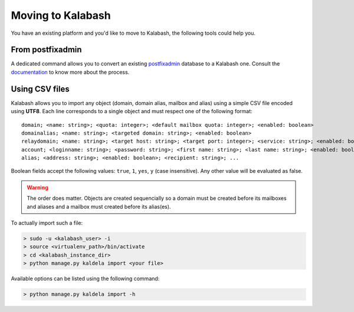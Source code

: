 #################
Moving to Kalabash
#################

You have an existing platform and you'd like to move to Kalabash, the
following tools could help you.

From postfixadmin
=================

A dedicated command allows you to convert an existing `postfixadmin
<http://postfixadmin.sourceforge.net/>`_ database to a Kalabash
one. Consult the `documentation
<https://github.com/amonak/kalabash-pfxadmin-migrate>`_ to know more
about the process.

Using CSV files
===============

Kalabash allows you to import any object (domain, domain alias, mailbox
and alias) using a simple CSV file encoded using **UTF8**. Each line
corresponds to a single object and must respect one of the following
format::

  domain; <name: string>; <quota: integer>; <default mailbox quota: integer>; <enabled: boolean>
  domainalias; <name: string>; <targeted domain: string>; <enabled: boolean>
  relaydomain; <name: string>; <target host: string>; <target port: integer>; <service: string>; <enabled: boolean>; <verify recipients: boolean>
  account; <loginname: string>; <password: string>; <first name: string>; <last name: string>; <enabled: boolean>; <group: string>; <address: string>; <quota: integer>; [<domain: string>, ...]
  alias; <address: string>; <enabled: boolean>; <recipient: string>; ...

Boolean fields accept the following values: ``true``, ``1``, ``yes``,
``y`` (case insensitive). Any other value will be evaluated as false.
  
.. warning::
     
   The order does matter. Objects are created sequencially so a
   domain must be created before its mailboxes and aliases and a
   mailbox must created before its alias(es).

To actually import such a file:

.. sourcecode:: bash

   > sudo -u <kalabash_user> -i
   > source <virtualenv_path>/bin/activate
   > cd <kalabash_instance_dir>
   > python manage.py kaldela import <your file>

Available options can be listed using the following command:

.. sourcecode:: bash

   > python manage.py kaldela import -h
